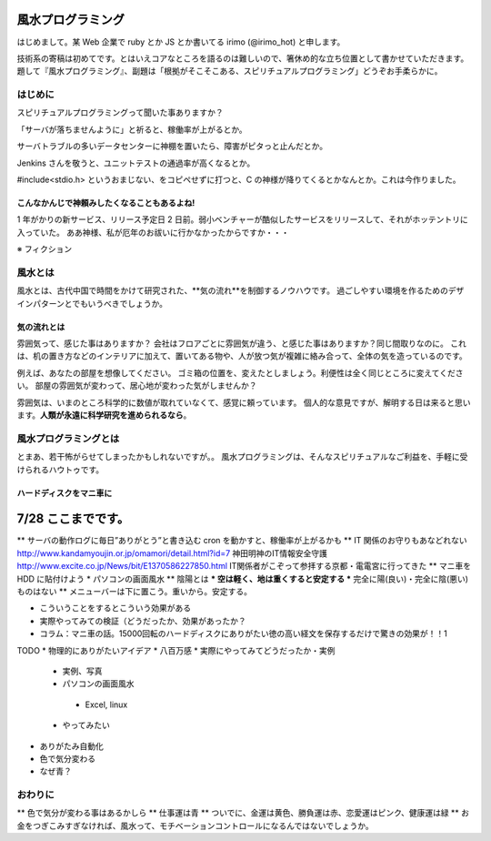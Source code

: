 風水プログラミング
=========================

はじめまして。某 Web 企業で ruby とか JS とか書いてる irimo (@irimo_hot) と申します。

技術系の寄稿は初めてです。とはいえコアなところを語るのは難しいので、箸休め的な立ち位置として書かせていただきます。題して『風水プログラミング』、副題は「根拠がそこそこある、スピリチュアルプログラミング」どうぞお手柔らかに。


はじめに
-----------

スピリチュアルプログラミングって聞いた事ありますか？

「サーバが落ちませんように」と祈ると、稼働率が上がるとか。

サーバトラブルの多いデータセンターに神棚を置いたら、障害がピタっと止んだとか。

Jenkins さんを敬うと、ユニットテストの通過率が高くなるとか。

#include<stdio.h> というおまじない、をコピペせずに打つと、C の神様が降りてくるとかなんとか。これは今作りました。






こんなかんじで神頼みしたくなることもあるよね!
^^^^^^^^^^^^^^^^^^^^^^^^^^^^^^^^^^^^^^^^^^^^^^^

1 年がかりの新サービス、リリース予定日 2 日前。弱小ベンチャーが酷似したサービスをリリースして、それがホッテントリに入っていた。
ああ神様、私が厄年のお祓いに行かなかったからですか・・・

※ フィクション



風水とは
---------

風水とは、古代中国で時間をかけて研究された、**気の流れ**を制御するノウハウです。
過ごしやすい環境を作るためのデザインパターンとでもいうべきでしょうか。


気の流れとは
^^^^^^^^^^^^^^^^

雰囲気って、感じた事はありますか？
会社はフロアごとに雰囲気が違う、と感じた事はありますか？同じ間取りなのに。
これは、机の置き方などのインテリアに加えて、置いてある物や、人が放つ気が複雑に絡み合って、全体の気を造っているのです。

例えば、あなたの部屋を想像してください。
ゴミ箱の位置を、変えたとしましょう。利便性は全く同じところに変えてください。
部屋の雰囲気が変わって、居心地が変わった気がしませんか？

雰囲気は、いまのところ科学的に数値が取れていなくて、感覚に頼っています。
個人的な意見ですが、解明する日は来ると思います。**人類が永遠に科学研究を進められるなら**。



風水プログラミングとは
-------------------------

とまあ、若干怖がらせてしまったかもしれないですが。。
風水プログラミングは、そんなスピリチュアルなご利益を、手軽に受けられるハウトゥです。


ハードディスクをマニ車に
^^^^^^^^^^^^^^^^^^^^^^^^^^^^

7/28 ここまでです。
=============

** サーバの動作ログに毎日”ありがとう”と書き込む cron を動かすと、稼働率が上がるかも
** IT 関係のお守りもあなどれない
http://www.kandamyoujin.or.jp/omamori/detail.html?id=7
神田明神のIT情報安全守護
http://www.excite.co.jp/News/bit/E1370586227850.html
IT関係者がこぞって参拝する京都・電電宮に行ってきた
** マニ車を HDD に貼付けよう
* パソコンの画面風水
** 陰陽とは
*** 空は軽く、地は重くすると安定する
*** 完全に陽(良い)・完全に陰(悪い)ものはない
** メニューバーは下に置こう。重いから。安定する。

* こういうことをするとこういう効果がある
* 実際やってみての検証（どうだったか、効果があったか？
* コラム：マニ車の話。15000回転のハードディスクにありがたい徳の高い経文を保存するだけで驚きの効果が！！1


TODO
* 物理的にありがたいアイデア
* 八百万感
* 実際にやってみてどうだったか・実例
 * 実例、写真
 * パソコンの画面風水
  * Excel, linux
 * やってみたい
* ありがたみ自動化
* 色で気分変わる
* なぜ青？





おわりに
------------

** 色で気分が変わる事はあるかしら
** 仕事運は青
** ついでに、金運は黄色、勝負運は赤、恋愛運はピンク、健康運は緑
** お金をつぎこみすぎなければ、風水って、モチベーションコントロールになるんではないでしょうか。

